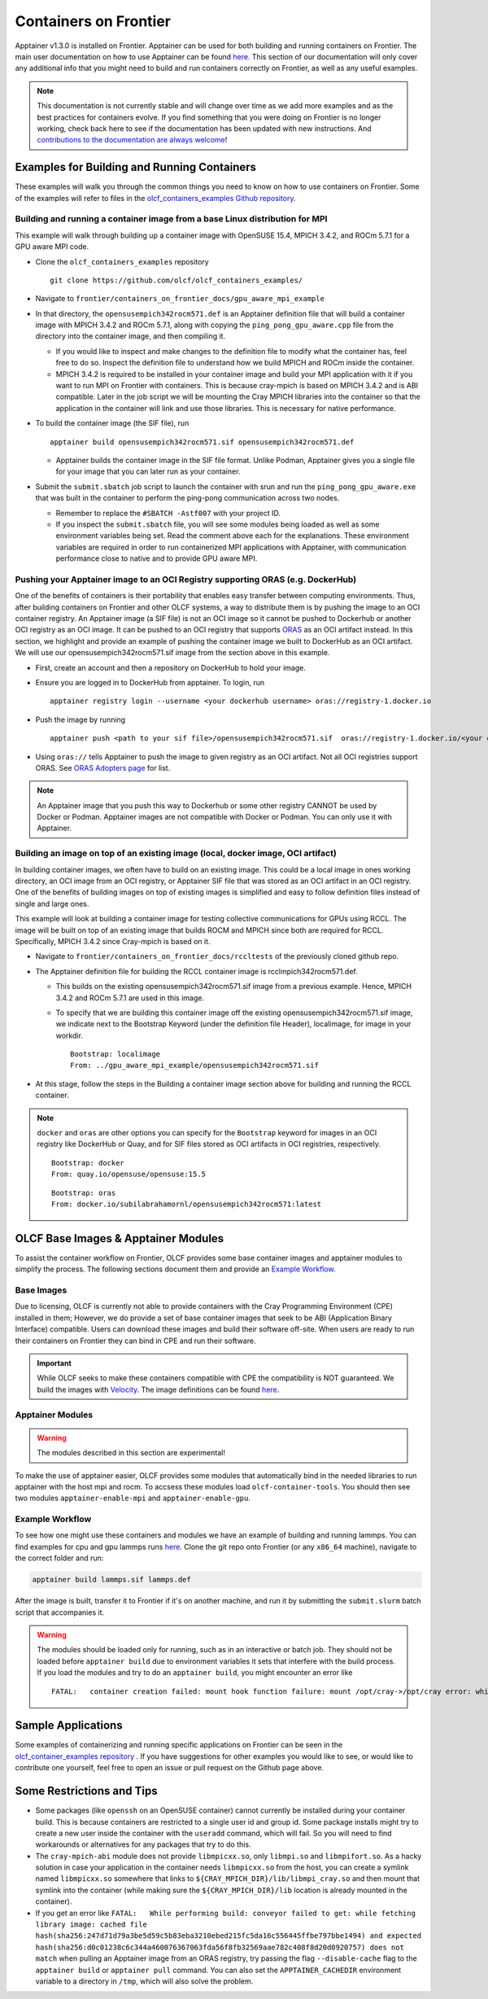 .. _containers-on-frontier:

**********************
Containers on Frontier
**********************

Apptainer v1.3.0 is installed on Frontier. Apptainer can be used for both building
and running containers on Frontier. The main user documentation on how to use Apptainer
can be found `here <https://apptainer.org/docs/user/main/index.html>`__. This section of our documentation
will only cover any additional info that you might need to build and run containers correctly
on Frontier, as well as any useful examples.


.. note::
   This documentation is not currently stable and will change over time as we add more examples and as the best practices for containers evolve. If you find something
   that you were doing on Frontier is no longer working, check back here to see if the documentation has been
   updated with new instructions. And `contributions to the documentation are always welcome <https://docs.olcf.ornl.gov/contributing/index.html>`_!



Examples for Building and Running Containers
--------------------------------------------

These examples will walk you through the common things you need to know on how to use 
containers on Frontier. Some of the examples will refer to files in the
`olcf_containers_examples Github repository <https://github.com/olcf/olcf_containers_examples/>`_.

Building and running a container image from a base Linux distribution for MPI
^^^^^^^^^^^^^^^^^^^^^^^^^^^^^^^^^^^^^^^^^^^^^^^^^^^^^^^^^^^^^^^^^^^^^^^^^^^^^

This example will walk through building up a container image with OpenSUSE 15.4, MPICH 3.4.2, and ROCm 5.7.1
for a GPU aware MPI code.

* Clone the ``olcf_containers_examples`` repository

  ::

     git clone https://github.com/olcf/olcf_containers_examples/

* Navigate to ``frontier/containers_on_frontier_docs/gpu_aware_mpi_example``
* In that directory, the ``opensusempich342rocm571.def`` is an Apptainer definition file that will build a container image with MPICH 3.4.2 and ROCm 5.7.1, along with copying the ``ping_pong_gpu_aware.cpp`` file from the directory into the container image, and then compiling it.

  * If you would like to inspect and make changes to the definition file to modify what the container has, feel free to do so. Inspect the definition file to understand how we build MPICH and ROCm inside the container.
  * MPICH 3.4.2 is required to be installed in your container image and build your MPI application with it if you want to run MPI on Frontier with containers. This is because cray-mpich is based on MPICH 3.4.2 and is ABI compatible. Later in the job script we will be mounting the Cray MPICH libraries into the container so that the application in the container will link and use those libraries. This is necessary for native performance.

* To build the container image (the SIF file), run
  ::

     apptainer build opensusempich342rocm571.sif opensusempich342rocm571.def


  * Apptainer builds the container image in the SIF file format. Unlike Podman, Apptainer gives you a single file for your image that you can later run as your container.

* Submit the ``submit.sbatch`` job script to launch the container with srun and run the ``ping_pong_gpu_aware.exe`` that was built in the container to perform the ping-pong communication across two nodes.

  * Remember to replace the ``#SBATCH -Astf007`` with your project ID.
  * If you inspect the ``submit.sbatch`` file, you will see some modules being loaded as well as some environment variables being set. Read the comment above each for the explanations. These environment variables are required in order to run containerized MPI applications with Apptainer, with communication performance close to native and to provide GPU aware MPI.


Pushing your Apptainer image to an OCI Registry supporting ORAS (e.g. DockerHub)
^^^^^^^^^^^^^^^^^^^^^^^^^^^^^^^^^^^^^^^^^^^^^^^^^^^^^^^^^^^^^^^^^^^^^^^^^^^^^^^^

One of the benefits of containers is their portability that enables easy transfer between
computing environments. Thus, after building containers on Frontier and other OLCF
systems, a way to distribute them is by pushing the image to an OCI container registry. An
Apptainer image (a SIF file) is not an OCI image so it cannot be pushed to Dockerhub or
another OCI registry as an OCI image. It can be pushed to an OCI registry that supports
`ORAS <https://oras.land/docs/>`_ as an OCI artifact instead. In this section, we
highlight and provide an example of pushing the container image we built to DockerHub as
an OCI artifact. We will use our opensusempich342rocm571.sif image from the section above
in this example.

* First, create an account and then a repository on DockerHub to hold your image.
* Ensure you are logged in to DockerHub from apptainer. To login, run

  ::

    apptainer registry login --username <your dockerhub username> oras://registry-1.docker.io

* Push the image by running

  ::

    apptainer push <path to your sif file>/opensusempich342rocm571.sif  oras://registry-1.docker.io/<your docker username>/<your repo name:tag>

* Using ``oras://`` tells Apptainer to push the image to given registry as an OCI
  artifact. Not all OCI registries support ORAS. See `ORAS Adopters page <https://oras.land/adopters/>`_ for list.

.. note::
   An Apptainer image that you push this way to Dockerhub or some other registry CANNOT be used by Docker or Podman. Apptainer images are not compatible
   with Docker or Podman. You can only use it with Apptainer.

Building an image on top of an existing image (local, docker image, OCI artifact)
^^^^^^^^^^^^^^^^^^^^^^^^^^^^^^^^^^^^^^^^^^^^^^^^^^^^^^^^^^^^^^^^^^^^^^^^^^^^^^^^^

In building container images, we often have to build on an existing image. This could be a local image in ones working directory, an OCI image from an OCI registry, or Apptainer SIF file that was stored as an OCI artifact in an OCI registry. One of the benefits of building images on top of existing images is simplified and easy to follow definition files instead of single and large ones.

This example will look at building a container image for testing collective communications for GPUs using RCCL. The image will be built on top of an existing image that builds ROCM and MPICH since both are required for RCCL. Specifically, MPICH 3.4.2 since Cray-mpich is based on it.


* Navigate to ``frontier/containers_on_frontier_docs/rccltests`` of the previously cloned github repo.
* The Apptainer definition file for building the RCCL container image is rcclmpich342rocm571.def.

  * This builds on the existing opensusempich342rocm571.sif image from a previous example. Hence, MPICH 3.4.2 and ROCm 5.7.1 are used in this image.
  * To specify that we are building this container image off the existing opensusempich342rocm571.sif image, we indicate next to the Bootstrap Keyword (under the definition file Header), localimage, for image in your workdir.

    ::

      Bootstrap: localimage
      From: ../gpu_aware_mpi_example/opensusempich342rocm571.sif

* At this stage, follow the steps in the Building a container image section above for building and running the RCCL container. 

.. note::
   ``docker`` and ``oras`` are other options you can specify for the ``Bootstrap`` keyword
   for images in an OCI registry like DockerHub or Quay, and for SIF files stored as OCI
   artifacts in OCI registries, respectively.
   ::

      Bootstrap: docker
      From: quay.io/opensuse/opensuse:15.5

   ::

      Bootstrap: oras
      From: docker.io/subilabrahamornl/opensusempich342rocm571:latest

OLCF Base Images & Apptainer Modules
-------------------------------------
To assist the container workflow on Frontier, OLCF provides some base container images and apptainer modules to
simplify the process. The following sections document them and provide an `Example Workflow`_.

Base Images
^^^^^^^^^^^

Due to licensing, OLCF is currently not able to provide containers with the Cray Programming Environment (CPE)
installed in them; However, we do provide a set of base container images that seek to be ABI
(Application Binary Interface) compatible. Users can download these images and build their software off-site.
When users are ready to run their containers on Frontier they can bind in CPE and run their software.

.. important::

    While OLCF seeks to make these containers compatible with CPE the compatibility is NOT guaranteed. We build the images
    with `Velocity <https://olcf.github.io/velocity/>`_. The image definitions can be found `here <https://github.com/olcf/velocity-images>`__.

.. tab-set::

   .. tab-item:: Apptainer & Singularity
      :sync: apptainer

      .. code:: bash

         apptainer pull docker://savannah.ornl.gov/olcf-container-images/cpe:<tag>

      .. code:: bash

         singularity pull docker://savannah.ornl.gov/olcf-container-images/cpe:<tag>

   .. tab-item:: Podman & Docker
      :sync: podman

      .. code:: bash

         podman pull savannah.ornl.gov/olcf-container-images/cpe:<tag>

      .. code:: bash

         docker pull savannah.ornl.gov/olcf-container-images/cpe:<tag>


.. tab-set::

   .. tab-item:: CPE/23.12
      :sync: cpe_23_12

      **Contents:**

      +---------------------------------------------------+----------------------------------------------------+
      | GNU                                               | CLANG                                              |
      +===================================================+====================================================+
      | **gcc@12.3.0** + **mpich@3.4.3** + **rocm@5.7.1** | **llvm@17.0.6** + **mpich@3.4.3** + **rocm@5.7.1** |
      +---------------------------------------------------+----------------------------------------------------+

      **Tags:**

      - ``23.12_gnu_ubuntu``
      - ``23.12_gnu_opensuse``
      - ``23.12_gnu_rockylinux``
      - ``23.12_clang_ubuntu``
      - ``23.12_clang_opensuse``
      - ``23.12_clang_rockylinux``

   .. tab-item:: CPE/24.03
      :sync: cpe_24_03

      **Contents:**

      +---------------------------------------------------+----------------------------------------------------+
      | GNU                                               | CLANG                                              |
      +===================================================+====================================================+
      | **gcc@13.2.0** + **mpich@3.4.3** + **rocm@6.0.1** | **llvm@17.0.6** + **mpich@3.4.3** + **rocm@6.0.1** |
      +---------------------------------------------------+----------------------------------------------------+

      **Tags:**

      - ``24.03_gnu_ubuntu``
      - ``24.03_gnu_opensuse``
      - ``24.03_gnu_rockylinux``
      - ``24.03_clang_ubuntu``
      - ``24.03_clang_opensuse``
      - ``24.03_clang_rockylinux``

   .. tab-item:: CPE/24.07
      :sync: cpe_24_07

      **Contents:**

      +---------------------------------------------------+----------------------------------------------------+
      | GNU                                               | CLANG                                              |
      +===================================================+====================================================+
      | **gcc@13.2.0** + **mpich@3.4.3** + **rocm@6.1.3** | **llvm@18.1.6** + **mpich@3.4.3** + **rocm@6.1.3** |
      +---------------------------------------------------+----------------------------------------------------+

      **Tags:**

      - ``24.07_gnu_ubuntu``
      - ``24.07_gnu_opensuse``
      - ``24.07_gnu_rockylinux``
      - ``24.07_clang_ubuntu``
      - ``24.07_clang_opensuse``
      - ``24.07_clang_rockylinux``

   .. tab-item:: CPE/24.11
      :selected:
      :sync: cpe_24_11

      **Contents:**

      +---------------------------------------------------+----------------------------------------------------+
      | GNU                                               | CLANG                                              |
      +===================================================+====================================================+
      | **gcc@13.2.0** + **mpich@3.4.3** + **rocm@6.2.4** | **llvm@18.1.8** + **mpich@3.4.3** + **rocm@6.2.4** |
      +---------------------------------------------------+----------------------------------------------------+

      **Tags:**

      - ``24.11_gnu_ubuntu``
      - ``24.11_gnu_opensuse``
      - ``24.11_gnu_rockylinux``
      - ``24.11_clang_ubuntu``
      - ``24.11_clang_opensuse``
      - ``24.11_clang_rockylinux``

Apptainer Modules
^^^^^^^^^^^^^^^^^
.. warning::

    The modules described in this section are experimental!

To make the use of apptainer easier, OLCF provides some modules that automatically bind in the needed libraries to run
apptainer with the host mpi and rocm. To accsess these modules load ``olcf-container-tools``. You should then see two
modules ``apptainer-enable-mpi`` and ``apptainer-enable-gpu``.

Example Workflow
^^^^^^^^^^^^^^^^
To see how one might use these containers and modules we have an example of building and running lammps. You can
find examples for cpu and gpu lammps runs `here <https://github.com/olcf/olcf_containers_examples/tree/main/frontier/containers_on_frontier_docs/apptainer_wrappers_lammps>`_.
Clone the git repo onto Frontier (or any ``x86_64`` machine), navigate to the correct folder and run:

.. code-block::

    apptainer build lammps.sif lammps.def

After the image is built, transfer it to Frontier if it's on another machine, and run it by submitting the
``submit.slurm`` batch script that accompanies it.

.. warning::

   The modules should be loaded only for running, such as in an interactive or batch job. They should not be loaded before ``apptainer build`` due to environment variables
   it sets that interfere with the build process. If you load the modules and try to do an ``apptainer build``, you might encounter
   an error like
   ::

        FATAL:   container creation failed: mount hook function failure: mount /opt/cray->/opt/cray error: while mounting /opt/cray: destination /opt/cray doesn't exist in container



Sample Applications
-------------------

Some examples of containerizing and running specific applications on Frontier can be seen 
in the  `olcf_container_examples repository
<https://github.com/olcf/olcf_containers_examples/tree/main/frontier/sample_apps/>`__ . If you have
suggestions for other examples you would like to see, or would like to contribute one yourself, feel
free to open an issue or pull request on the Github page above. 

Some Restrictions and Tips
--------------------------

* Some packages (like ``openssh`` on an OpenSUSE container) cannot currently be installed during your container build. This is because containers are restricted to a single user id and group id. Some package installs might try to create a new user inside the container with the ``useradd`` command, which will fail. So you will need to find workarounds or alternatives for any packages that try to do this.
* The ``cray-mpich-abi`` module does not provide ``libmpicxx.so``, only ``libmpi.so`` and ``libmpifort.so``. As a hacky solution in case your application in the container needs ``libmpicxx.so`` from the host, you can create a symlink named ``libmpicxx.so`` somewhere that links to ``${CRAY_MPICH_DIR}/lib/libmpi_cray.so`` and then mount that symlink into the container (while making sure the ``${CRAY_MPICH_DIR}/lib`` location is already mounted in the container).
* If you get an error like ``FATAL:   While performing build: conveyor failed to get: while fetching library image: cached file hash(sha256:247d71d79a3be5d59c5b83eba3210ebed215fc5da16c556445ffbe797bbe1494) and expected hash(sha256:d0c01238c6c344a460076367063fda56f8fb32569aae782c408f8d20d0920757) does not match`` when pulling an Apptainer image from an ORAS registry, try passing the flag ``--disable-cache`` flag to the ``apptainer build`` or ``apptainer pull`` command. You can also set the ``APPTAINER_CACHEDIR`` environment variable to a directory in ``/tmp``, which will also solve the problem.
